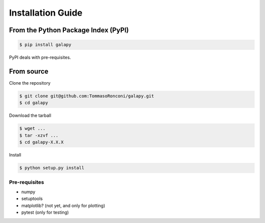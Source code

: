 Installation Guide
==================


From the Python Package Index (PyPI)
------------------------------------

.. code-block:: console

   $ pip install galapy

PyPI deals with pre-requisites.

From source
-----------

Clone the repository

.. code-block:: console

   $ git clone git@github.com:TommasoRonconi/galapy.git
   $ cd galapy

Download the tarball

.. code-block:: console

   $ wget ...
   $ tar -xzvf ...
   $ cd galapy-X.X.X

Install

.. code-block:: console

   $ python setup.py install

Pre-requisites
^^^^^^^^^^^^^^

* numpy
* setuptools
* matplotlib? (not yet, and only for plotting)
* pytest (only for testing)

